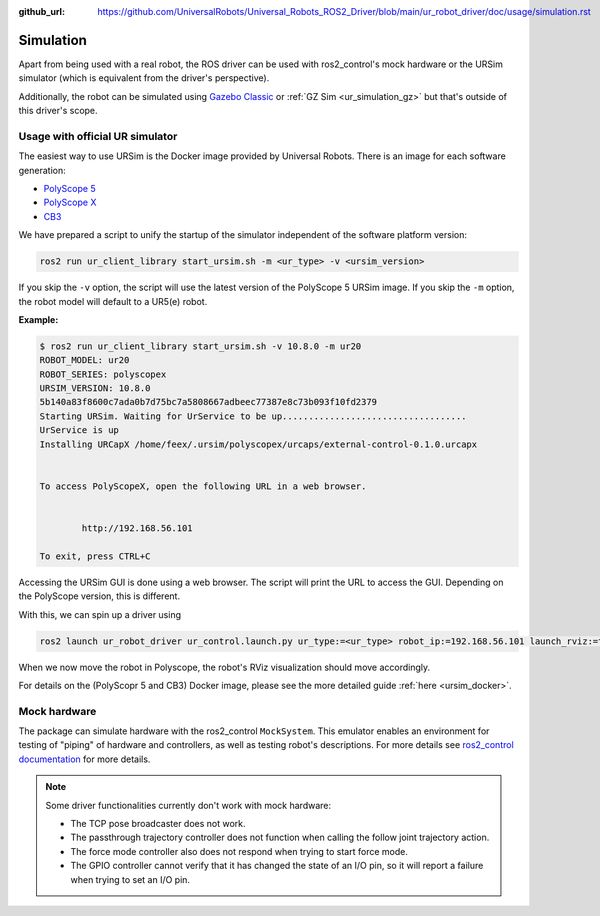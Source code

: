 :github_url: https://github.com/UniversalRobots/Universal_Robots_ROS2_Driver/blob/main/ur_robot_driver/doc/usage/simulation.rst

Simulation
==========

Apart from being used with a real robot, the ROS driver can be used with ros2_control's mock hardware or the URSim simulator (which is equivalent from the driver's perspective).

Additionally, the robot can be simulated using
`Gazebo Classic <https://github.com/UniversalRobots/Universal_Robots_ROS2_Gazebo_Simulation>`_ or
:ref:`GZ Sim <ur_simulation_gz>` but that's
outside of this driver's scope.

.. _usage_with_official_ur_simulator:

Usage with official UR simulator
--------------------------------

The easiest way to use URSim is the Docker
image provided by Universal Robots. There is an image for each software generation:

- `PolyScope 5 <https://hub.docker.com/r/universalrobots/ursim_e-series>`_
- `PolyScope X <https://hub.docker.com/r/universalrobots/ursim_polyscopex>`_
- `CB3 <https://hub.docker.com/r/universalrobots/ursim_cb3>`_

We have prepared a script to unify the startup of the simulator independent of the software
platform version:

.. code-block:: bash

   ros2 run ur_client_library start_ursim.sh -m <ur_type> -v <ursim_version>

If you skip the ``-v`` option, the script will use the latest version of the PolyScope 5 URSim
image. If you skip the ``-m`` option, the robot model will default to a UR5(e) robot.

**Example:**

.. code-block:: console

   $ ros2 run ur_client_library start_ursim.sh -v 10.8.0 -m ur20
   ROBOT_MODEL: ur20
   ROBOT_SERIES: polyscopex
   URSIM_VERSION: 10.8.0
   5b140a83f8600c7ada0b7d75bc7a5808667adbeec77387e8c73b093f10fd2379
   Starting URSim. Waiting for UrService to be up...................................
   UrService is up
   Installing URCapX /home/feex/.ursim/polyscopex/urcaps/external-control-0.1.0.urcapx


   To access PolyScopeX, open the following URL in a web browser.


           http://192.168.56.101

   To exit, press CTRL+C


Accessing the URSim GUI is done using a web browser. The script will print the URL to access the
GUI. Depending on the PolyScope version, this is different.

.. tabs::

   .. group-tab:: PolyScope 5 / CB3

       Open http://192.168.56.101:6080/vnc.html in a web browser.

   .. group-tab:: PolyScope X

       Open http://192.168.56.101 in a web browser.

With this, we can spin up a driver using

.. code-block:: bash

   ros2 launch ur_robot_driver ur_control.launch.py ur_type:=<ur_type> robot_ip:=192.168.56.101 launch_rviz:=true

When we now move the robot in Polyscope, the robot's RViz visualization should move accordingly.

For details on the (PolyScopr 5 and CB3) Docker image, please see the more detailed guide :ref:`here <ursim_docker>`.

Mock hardware
-------------

The package can simulate hardware with the ros2_control ``MockSystem``. This emulator enables an
environment for testing of "piping" of hardware and controllers, as well as testing robot's
descriptions. For more details see `ros2_control documentation
<https://control.ros.org/rolling/doc/ros2_control/hardware_interface/doc/mock_components_userdoc.html>`_
for more details.

.. note::
   Some driver functionalities currently don't work with mock hardware:

   * The TCP pose broadcaster does not work.
   * The passthrough trajectory controller does not function when calling the follow joint trajectory action.
   * The force mode controller also does not respond when trying to start force mode.
   * The GPIO controller cannot verify that it has changed the state of an I/O pin, so it will report a failure when trying to set an I/O pin.
